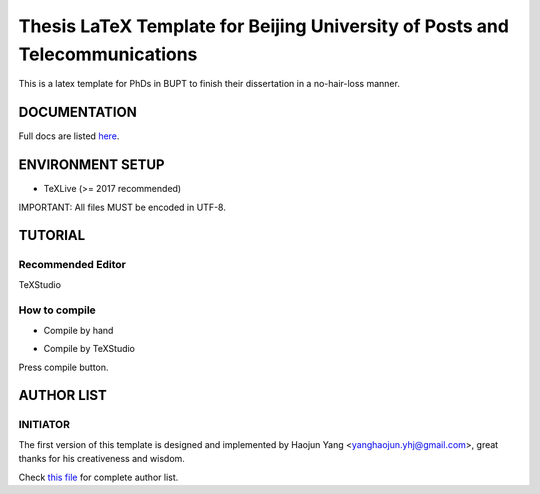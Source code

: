 ==================
Thesis LaTeX Template for Beijing University of Posts and Telecommunications
==================

|license|
|xelatex|
|university|

This is a latex template for PhDs in BUPT to finish their dissertation in a no-hair-loss manner.

------------------
DOCUMENTATION
------------------

Full docs are listed here_.

------------------
ENVIRONMENT SETUP
------------------

- TeXLive (>= 2017 recommended)

IMPORTANT: All files MUST be encoded in UTF-8.

------------------
TUTORIAL
------------------
********************
Recommended Editor
********************
TeXStudio

******************
How to compile
******************

- Compile by hand

.. code-block:: latex
    :lineno:

    % with bibtex
    xelatex main.tex
    bibtex main.tex
    xelatex main.tex
    xelatex main.tex

- Compile by TeXStudio

Press compile button.

------------------
AUTHOR LIST
------------------

***************
INITIATOR
***************

The first version of this template is designed and implemented by Haojun Yang <yanghaojun.yhj@gmail.com>, great thanks for his creativeness and wisdom.

Check `this file`_ for complete author list.

.. _this file: https://github.com/houluy/bupTemplate/blob/master/AUTHORS.rst
.. _here: https://github.com/houluy/bupTemplate/blob/master/docs/main.rst

.. |license| image:: https://img.shields.io/badge/license-GPL--3.0-blue.svg?style=plastic
.. |xelatex| image:: https://img.shields.io/badge/TeX-XeLaTeX-lightgrey.svg?style=plastic
.. |university| image:: https://img.shields.io/badge/unversity-BUPT-red.svg?style=plastic
